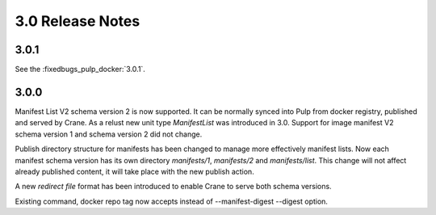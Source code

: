 3.0 Release Notes
=================

3.0.1
-----

See the :fixedbugs_pulp_docker:`3.0.1`.


3.0.0
-----

Manifest List V2 schema version 2 is now supported. It can be normally synced into Pulp from
docker registry, published and served by Crane. As a relust new unit type `ManifestList` was
introduced in 3.0.
Support for image manifest V2 schema version 1 and schema version 2  did not change.

Publish directory structure for manifests has been changed to manage more effectively manifest
lists. Now each manifest schema version has its own directory `manifests/1`, `manifests/2`
and `manifests/list`. This change will not affect already published content, it will take place with
the new publish action.

A new `redirect file` format has been introduced to enable Crane to serve both schema versions.

Existing command, docker repo tag now accepts instead of --manifest-digest --digest option.
